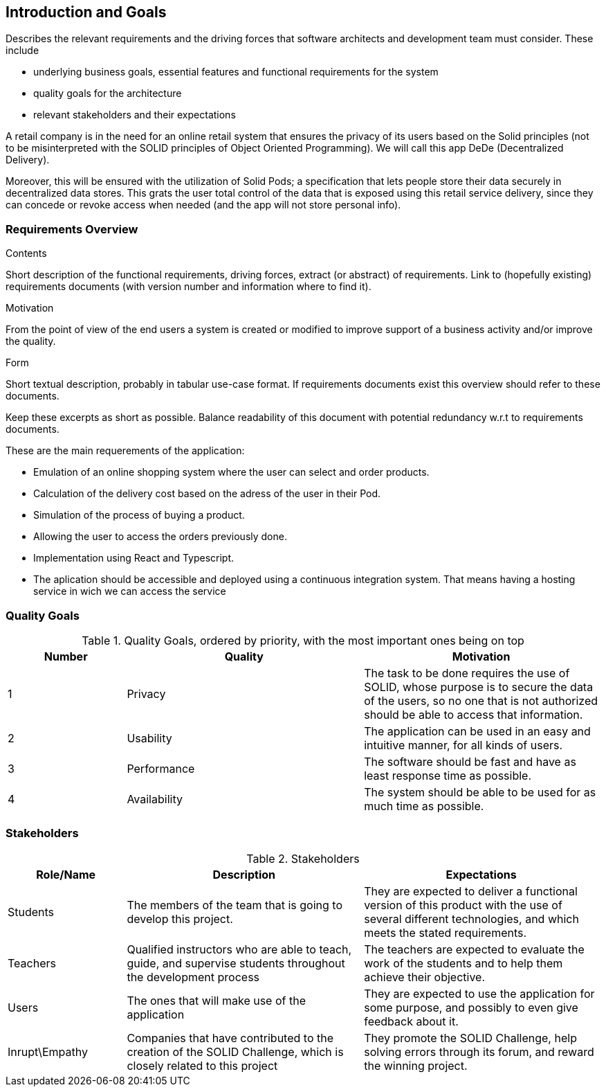 [[section-introduction-and-goals]]
== Introduction and Goals

[role="arc42help"]
****
Describes the relevant requirements and the driving forces that software architects and development team must consider. These include

* underlying business goals, essential features and functional requirements for the system
* quality goals for the architecture
* relevant stakeholders and their expectations
****
A retail company is in the need for an online retail system that ensures the privacy of its users based on the Solid principles (not to be misinterpreted with the SOLID principles of Object Oriented Programming). We will call this app DeDe (Decentralized Delivery).

Moreover, this will be ensured with the utilization of Solid Pods; a specification that lets people store their data securely in decentralized data stores. This grats the user total control of the data that is exposed using this retail service delivery, since they can concede or revoke access when needed (and the app will not store personal info). 


=== Requirements Overview

[role="arc42help"]
****
.Contents
Short description of the functional requirements, driving forces, extract (or abstract)
of requirements. Link to (hopefully existing) requirements documents
(with version number and information where to find it).

.Motivation
From the point of view of the end users a system is created or modified to
improve support of a business activity and/or improve the quality.

.Form
Short textual description, probably in tabular use-case format.
If requirements documents exist this overview should refer to these documents.

Keep these excerpts as short as possible. Balance readability of this document with potential redundancy w.r.t to requirements documents.
****

.These are the main requerements of the application:
 * Emulation of an online shopping system where the user can select and order products.
 * Calculation of the delivery cost based on the adress of the user in their Pod.
 * Simulation of the process of buying a product.
 * Allowing the user to access the orders previously done.
 * Implementation using React and Typescript.
 * The aplication should be accessible and deployed using a continuous integration system. That means having a hosting service in wich we can access the service


=== Quality Goals

[options="header",cols="1,2,2"]
.Quality Goals, ordered by priority, with the most important ones being on top
|===
|Number|Quality|Motivation
| 1 | Privacy | The task to be done requires the use of SOLID, whose purpose is to secure the data of the users, so no one that is not authorized should be able to access that information.
| 2 | Usability | The application can be used in an easy and intuitive manner, for all kinds of users.
| 3 | Performance | The software should be fast and have as least response time as possible.
| 4 | Availability | The system should be able to be used for as much time as possible.
|===

=== Stakeholders

[options="header",cols="1,2,2"]
.Stakeholders
|===
|Role/Name|Description|Expectations
| Students | The members of the team that is going to develop this project. | They are expected to deliver a functional version of this product with the use of several different technologies, and which meets the stated requirements.
| Teachers | Qualified instructors who are able to teach, guide, and supervise students throughout the development process | The teachers are expected to evaluate the work of the students and to help them achieve their objective.
| Users | The ones that will make use of the application | They are expected to use the application for some purpose, and possibly to even give feedback about it.
| Inrupt\Empathy | Companies that have contributed to the creation of the SOLID Challenge, which is closely related to this project | They promote the SOLID Challenge, help solving errors through its forum, and reward the winning project.
|===